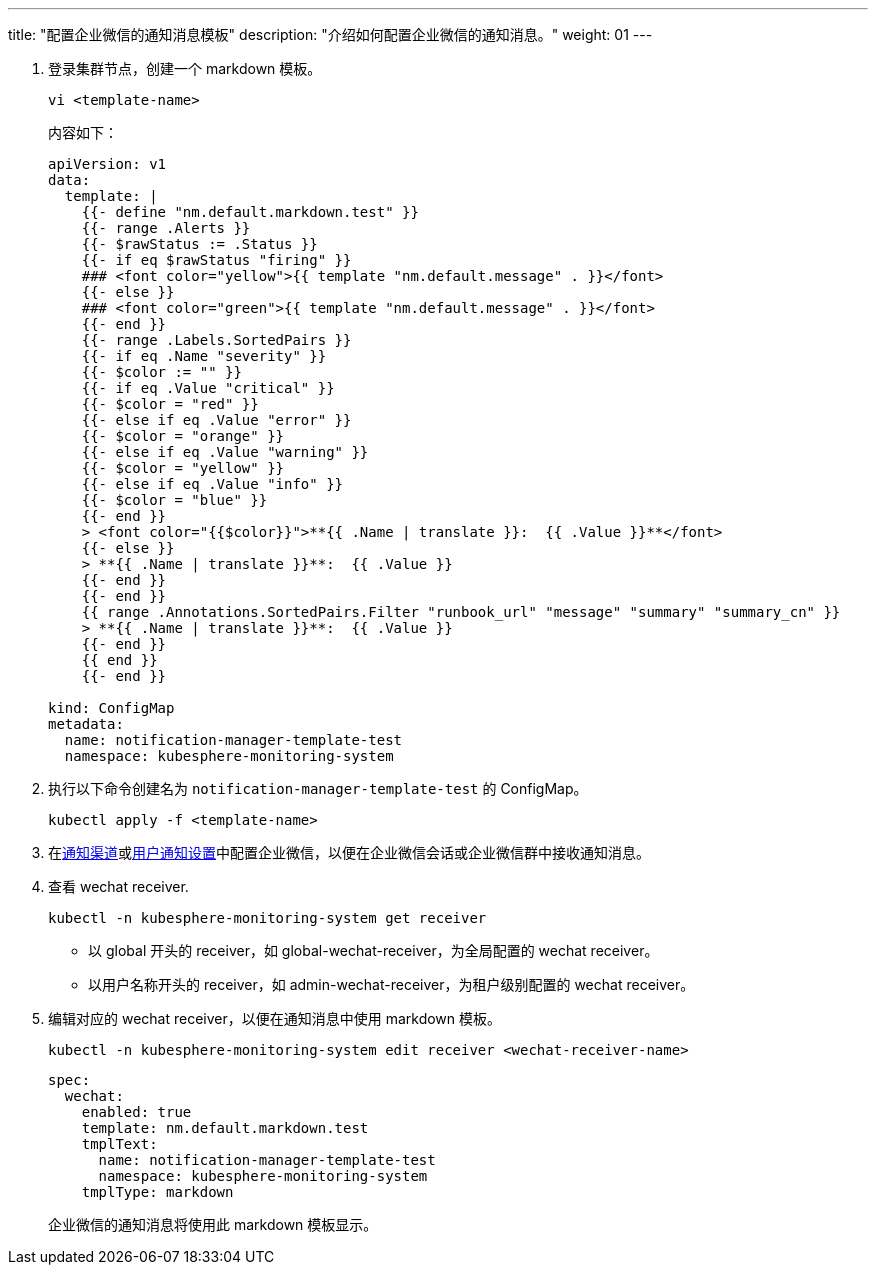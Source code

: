 ---
title: "配置企业微信的通知消息模板"
description: "介绍如何配置企业微信的通知消息。"
weight:  01
---

. 登录集群节点，创建一个 markdown 模板。
+
--
[,bash]
----
vi <template-name>
----

内容如下：
[,yaml]
----
apiVersion: v1
data:
  template: |
    {{- define "nm.default.markdown.test" }}
    {{- range .Alerts }}
    {{- $rawStatus := .Status }}
    {{- if eq $rawStatus "firing" }}
    ### <font color="yellow">{{ template "nm.default.message" . }}</font>
    {{- else }}
    ### <font color="green">{{ template "nm.default.message" . }}</font>
    {{- end }}
    {{- range .Labels.SortedPairs }}
    {{- if eq .Name "severity" }}
    {{- $color := "" }}
    {{- if eq .Value "critical" }}
    {{- $color = "red" }}
    {{- else if eq .Value "error" }}
    {{- $color = "orange" }}
    {{- else if eq .Value "warning" }}
    {{- $color = "yellow" }}
    {{- else if eq .Value "info" }}
    {{- $color = "blue" }}
    {{- end }}
    > <font color="{{$color}}">**{{ .Name | translate }}:  {{ .Value }}**</font>
    {{- else }}
    > **{{ .Name | translate }}**:  {{ .Value }}
    {{- end }}
    {{- end }}
    {{ range .Annotations.SortedPairs.Filter "runbook_url" "message" "summary" "summary_cn" }}
    > **{{ .Name | translate }}**:  {{ .Value }}
    {{- end }}
    {{ end }}
    {{- end }}

kind: ConfigMap
metadata:
  name: notification-manager-template-test
  namespace: kubesphere-monitoring-system
----
--

. 执行以下命令创建名为 `notification-manager-template-test` 的 ConfigMap。
+
[,bash]
----
kubectl apply -f <template-name>
----

. 在link:../../01-notification-channels/04-set-wecom-notification/[通知渠道]或link:../../05-users-notification/04-set-wecom-notification/[用户通知设置]中配置企业微信，以便在企业微信会话或企业微信群中接收通知消息。

. 查看 wechat receiver.
+
--
[,bash]
----
kubectl -n kubesphere-monitoring-system get receiver
----

* 以 global 开头的 receiver，如 global-wechat-receiver，为全局配置的 wechat receiver。
* 以用户名称开头的 receiver，如 admin-wechat-receiver，为租户级别配置的 wechat receiver。
--

. 编辑对应的 wechat receiver，以便在通知消息中使用 markdown 模板。
+
--
[,bash]
----
kubectl -n kubesphere-monitoring-system edit receiver <wechat-receiver-name>
----


[,yaml]
----
spec:
  wechat:
    enabled: true
    template: nm.default.markdown.test
    tmplText:
      name: notification-manager-template-test
      namespace: kubesphere-monitoring-system
    tmplType: markdown
----

企业微信的通知消息将使用此 markdown 模板显示。
--

